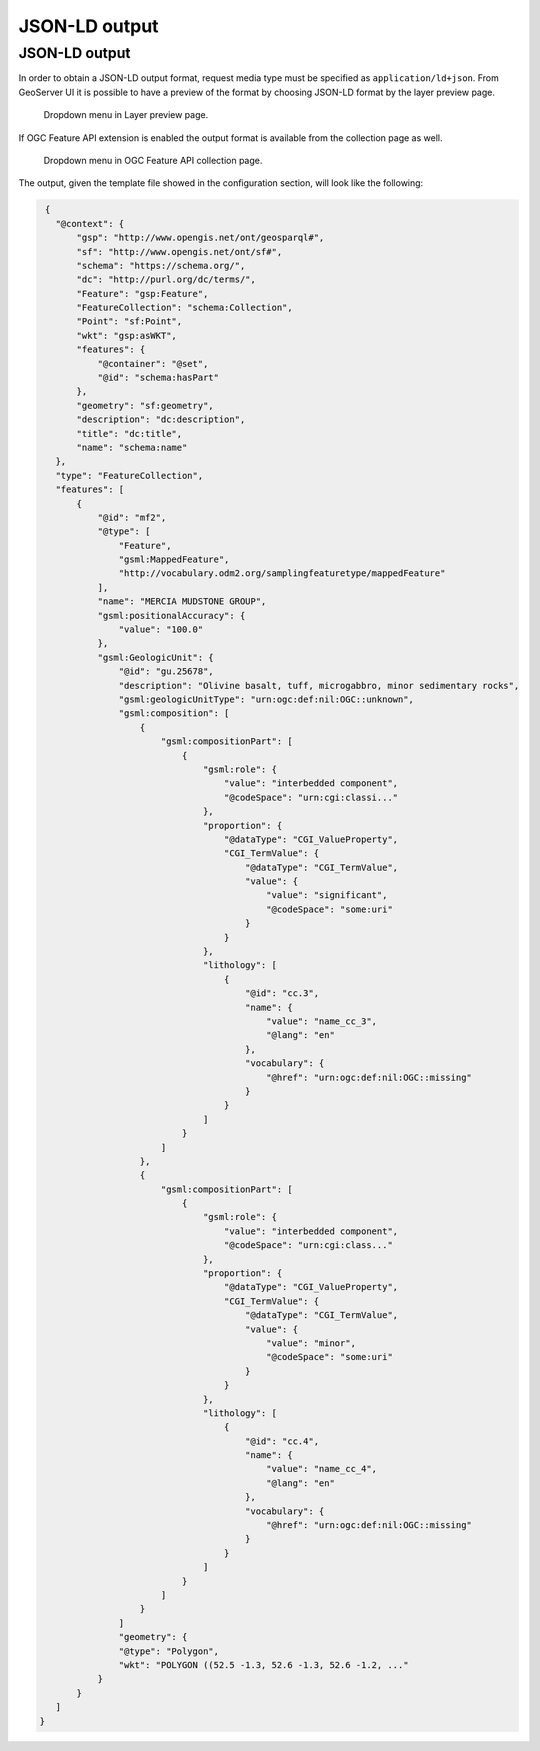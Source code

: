 JSON-LD output
==============

JSON-LD output
--------------

In order to obtain a JSON-LD output format, request media type must be specified as ``application/ld+json``. From GeoServer UI it is possible to have a preview of the format by choosing JSON-LD format by the layer preview page.

.. figure:: images/json-ld_preview.png

   Dropdown menu in Layer preview page.

If OGC Feature API extension is enabled the output format is available from the collection page as well.

.. figure:: images/json-ld_wfs3.png

   Dropdown menu in OGC Feature API collection page.

The output, given the template file showed in the configuration section, will look like the following: 

.. code-block:: json

  {
    "@context": {
        "gsp": "http://www.opengis.net/ont/geosparql#",
        "sf": "http://www.opengis.net/ont/sf#",
        "schema": "https://schema.org/",
        "dc": "http://purl.org/dc/terms/",
        "Feature": "gsp:Feature",
        "FeatureCollection": "schema:Collection",
        "Point": "sf:Point",
        "wkt": "gsp:asWKT",
        "features": {
            "@container": "@set",
            "@id": "schema:hasPart"
        },
        "geometry": "sf:geometry",
        "description": "dc:description",
        "title": "dc:title",
        "name": "schema:name"
    },
    "type": "FeatureCollection",
    "features": [
        {
            "@id": "mf2",
            "@type": [
                "Feature",
                "gsml:MappedFeature",
                "http://vocabulary.odm2.org/samplingfeaturetype/mappedFeature"
            ],
            "name": "MERCIA MUDSTONE GROUP",
            "gsml:positionalAccuracy": {
                "value": "100.0"
            },
            "gsml:GeologicUnit": {
                "@id": "gu.25678",
                "description": "Olivine basalt, tuff, microgabbro, minor sedimentary rocks",
                "gsml:geologicUnitType": "urn:ogc:def:nil:OGC::unknown",
                "gsml:composition": [
                    {
                        "gsml:compositionPart": [
                            {
                                "gsml:role": {
                                    "value": "interbedded component",
                                    "@codeSpace": "urn:cgi:classi..."
                                },
                                "proportion": {
                                    "@dataType": "CGI_ValueProperty",
                                    "CGI_TermValue": {
                                        "@dataType": "CGI_TermValue",
                                        "value": {
                                            "value": "significant",
                                            "@codeSpace": "some:uri"
                                        }
                                    }
                                },
                                "lithology": [
                                    {
                                        "@id": "cc.3",
                                        "name": {
                                            "value": "name_cc_3",
                                            "@lang": "en"
                                        },
                                        "vocabulary": {
                                            "@href": "urn:ogc:def:nil:OGC::missing"
                                        }
                                    }
                                ]
                            }
                        ]
                    },
                    {
                        "gsml:compositionPart": [
                            {
                                "gsml:role": {
                                    "value": "interbedded component",
                                    "@codeSpace": "urn:cgi:class..."
                                },
                                "proportion": {
                                    "@dataType": "CGI_ValueProperty",
                                    "CGI_TermValue": {
                                        "@dataType": "CGI_TermValue",
                                        "value": {
                                            "value": "minor",
                                            "@codeSpace": "some:uri"
                                        }
                                    }
                                },
                                "lithology": [
                                    {
                                        "@id": "cc.4",
                                        "name": {
                                            "value": "name_cc_4",
                                            "@lang": "en"
                                        },
                                        "vocabulary": {
                                            "@href": "urn:ogc:def:nil:OGC::missing"
                                        }
                                    }
                                ]
                            }
                        ]
                    }
                ]
                "geometry": {
                "@type": "Polygon",
                "wkt": "POLYGON ((52.5 -1.3, 52.6 -1.3, 52.6 -1.2, ..."
            }
        } 
    ]
 }
